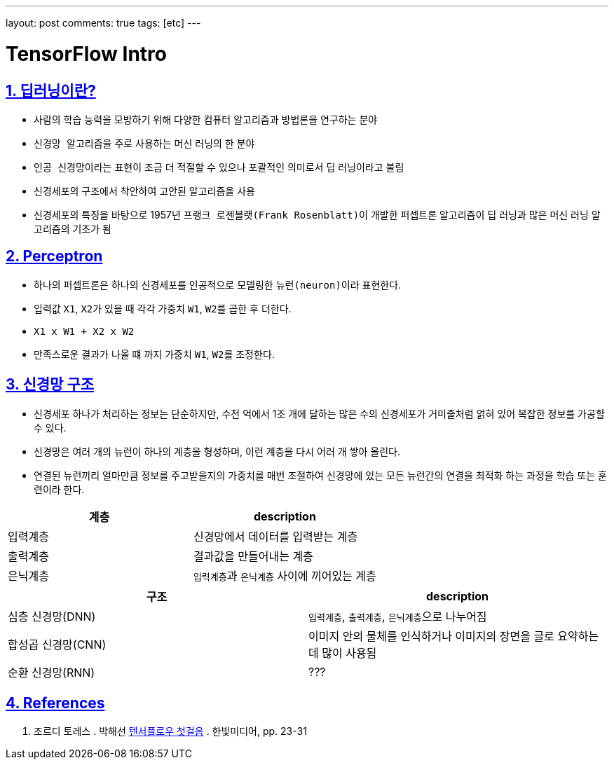 ---
layout: post
comments: true
tags: [etc]
---

= TensorFlow Intro

:doctype: book
:icons: font
:source-highlighter: coderay
:toc: top
:toclevels: 3
:sectlinks:
:numbered:

== 딥러닝이란?

* 사람의 학습 능력을 모방하기 위해 다양한 컴퓨터 알고리즘과 방법론을 연구하는 분야
* ``신경망 알고리즘``을 주로 사용하는 머신 러닝의 한 분야
* ``인공 신경망``이라는 표현이 조금 더 적절할 수 있으나 포괄적인 의미로서 딥 러닝이라고 불림
* ``신경세포``의 구조에서 착안하여 고안된 알고리즘을 사용
* 신경세포의 특징을 바탕으로 1957년 ``프랭크 로젠블랫(Frank Rosenblatt)``이 개발한 ``퍼셉트론`` 알고리즘이 딥 러닝과 많은 머신 러닝 알고리즘의 기초가 됨

== Perceptron

* 하나의 ``퍼셉트론``은 하나의 신경세포를 인공적으로 모델링한 ``뉴런(neuron)``이라 표현한다.
* 입력값 ``X1``, ``X2``가 있을 때 각각 가중치 ``W1``, ``W2``를 곱한 후 더한다.
* ``X1 x W1 + X2 x W2``
* 만족스로운 결과가 나올 떄 까지 가중치 ``W1``, ``W2``를 조정한다.

== 신경망 구조

* 신경세포 하나가 처리하는 정보는 단순하지만, 수천 억에서 1조 개에 달하는 많은 수의 신경세포가 거미줄처럼 얽혀 있어 복잡한 정보를 가공할 수 있다.
* 신경망은 여러 개의 뉴런이 하나의 계층을 형성하며, 이런 계층을 다시 어러 개 쌓아 올린다.
* 연결된 뉴런끼리 얼마만큼 정보를 주고받을지의 가중치를 매번 조절하여 신경망에 있는 모든 뉴런간의 연결을 최적화 하는 과정을 ``학습`` 또는 ``훈련``이라 한다.

|===
|계층 |description

|입력계층 |신경망에서 데이터를 입력받는 계층
|출력계층 |결과값을 만들어내는 계층
|은닉계층 |``입력계층``과 ``은닉계층`` 사이에 끼어있는 계층
|===

|===
|구조 |description

|심층 신경망(DNN) |``입력계층``, ``출력계층``, ``은닉계층``으로 나누어짐
|합성곱 신경망(CNN) |이미지 안의 물체를 인식하거나 이미지의 장면을 글로 요약하는데 많이 사용됨
|순환 신경망(RNN) |???
|===

== References

. 조르디 토레스 . 박해선 https://tensorflow.blog/%ED%85%90%EC%84%9C%ED%94%8C%EB%A1%9C-%EC%B2%AB%EA%B1%B8%EC%9D%8C/[텐서플로우 첫걸음] . 한빛미디어, pp. 23-31
